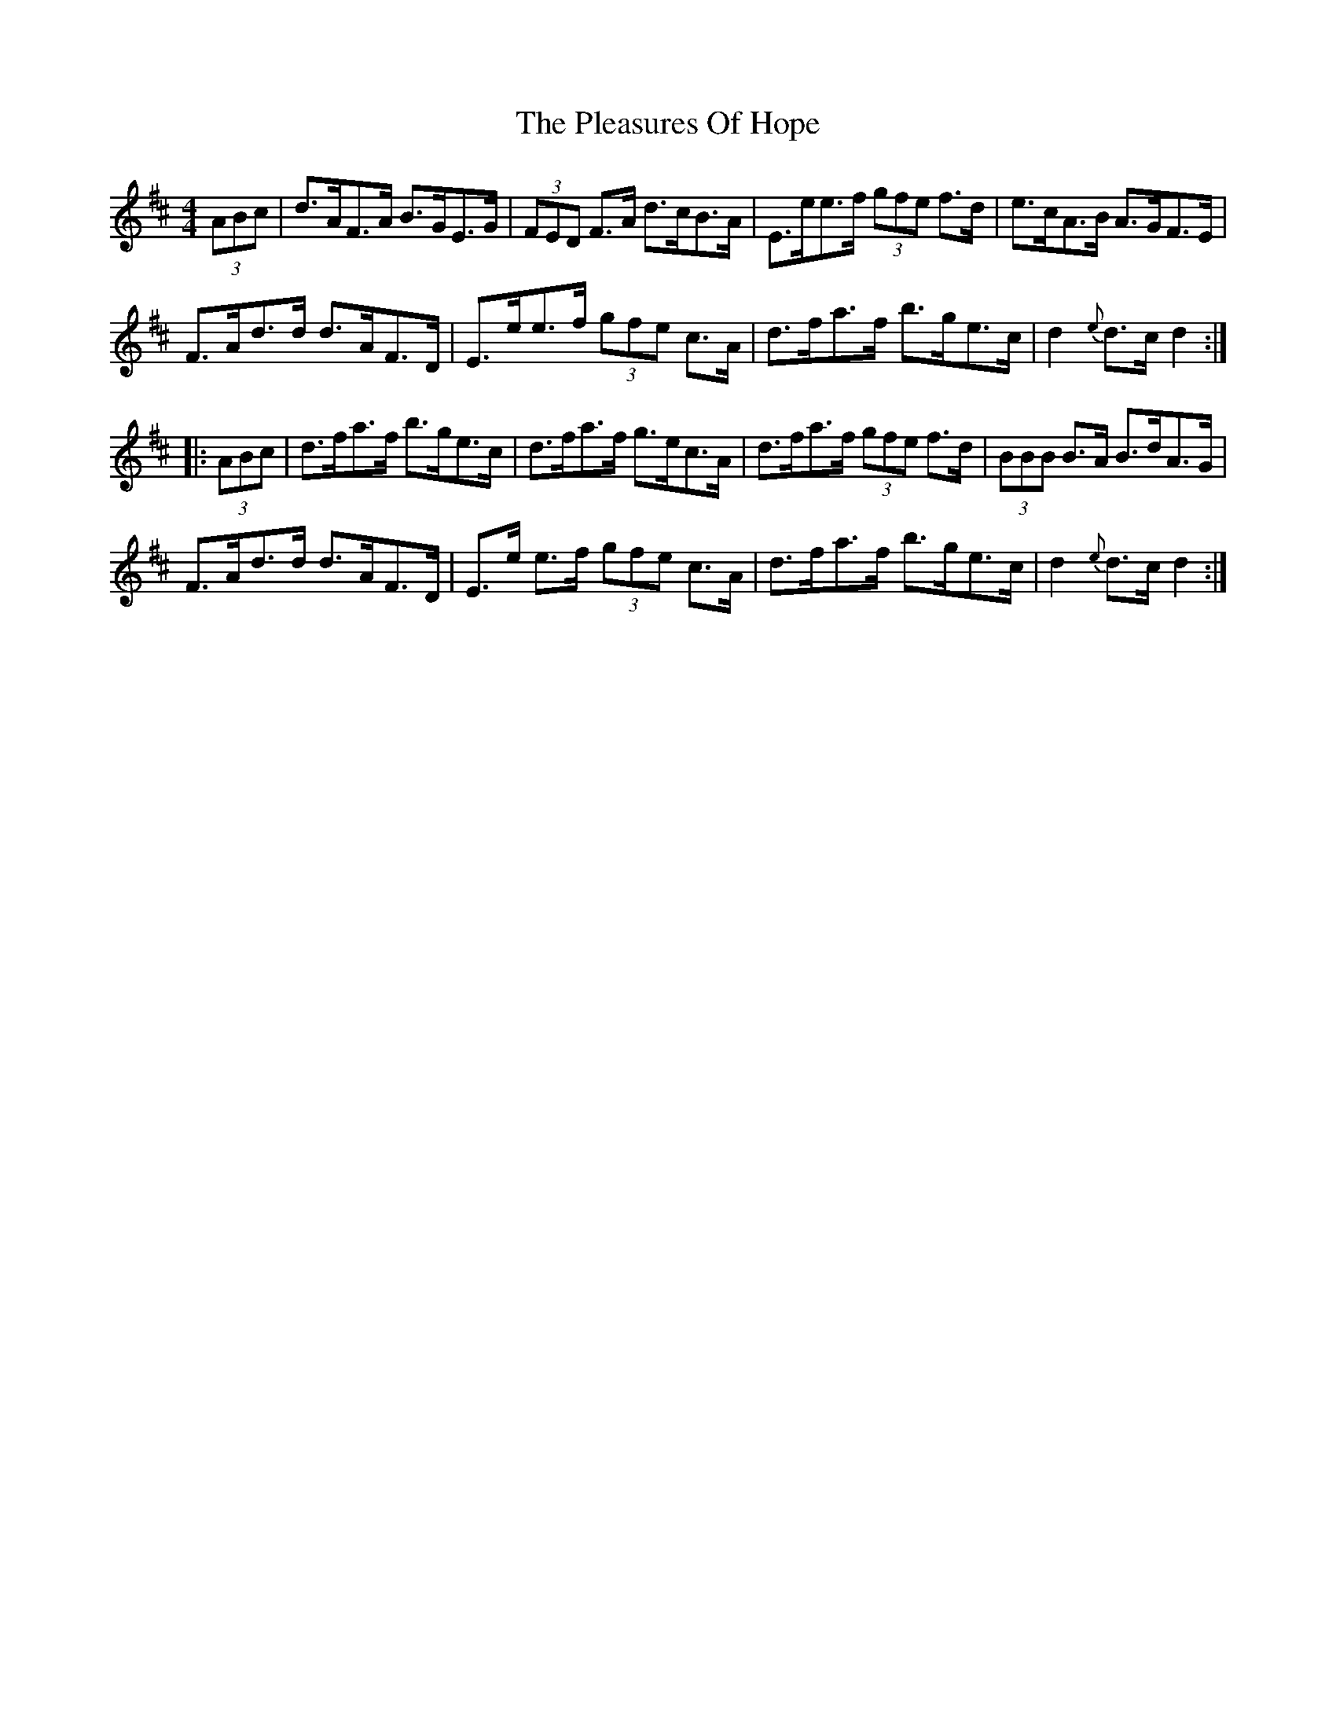 X: 32633
T: Pleasures Of Hope, The
R: hornpipe
M: 4/4
K: Dmajor
(3ABc|d>AF>A B>GE>G|(3FED F>A d>cB>A|E>ee>f (3gfe f>d|e>cA>B A>GF>E|
F>Ad>d d>AF>D|E>ee>f (3gfe c>A|d>fa>f b>ge>c|d2 {e}d>cd2:|
|:(3ABc|d>fa>f b>ge>c|d>fa>f g>ec>A|d>fa>f (3gfe f>d|(3BBB B>A B>dA>G|
F>Ad>d d>AF>D|E>e e>f (3gfe c>A|d>fa>f b>ge>c|d2 {e}d>cd2:|

